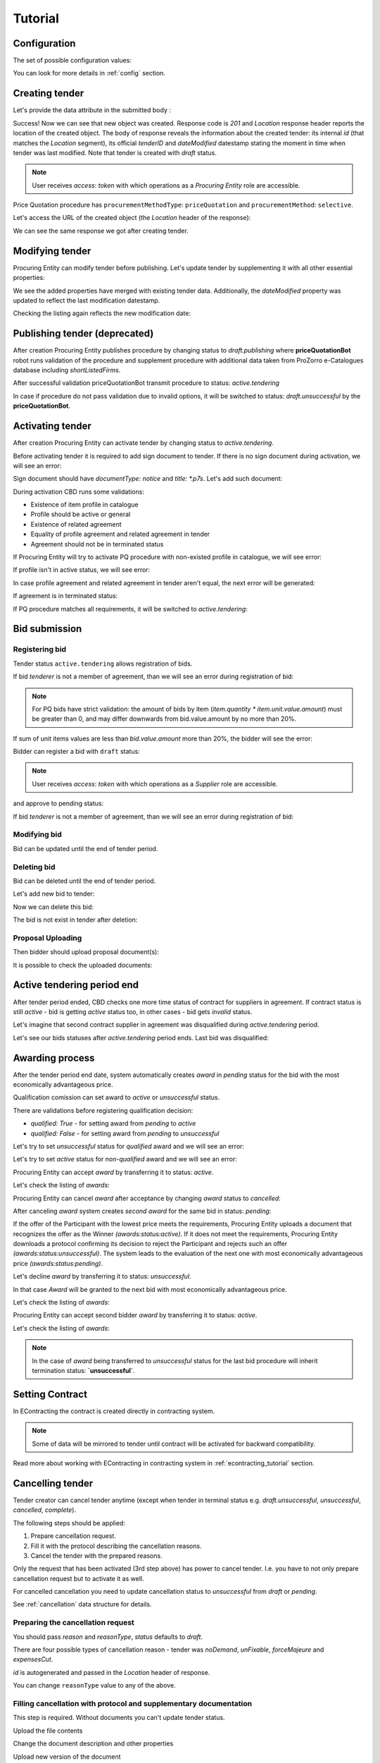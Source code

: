 .. _pricequotation_tutorial:

Tutorial
========

.. index:: Tender

Configuration
-------------

The set of possible configuration values:

.. csv-table::
   :file: csv/config.csv
   :header-rows: 1

You can look for more details in :ref:`config` section.

Creating tender
---------------

Let's provide the data attribute in the submitted body :

.. http:example:: http/tender-post-attempt-json-data.http
   :code:

Success! Now we can see that new object was created. Response code is `201`
and `Location` response header reports the location of the created object.  The
body of response reveals the information about the created tender: its internal
`id` (that matches the `Location` segment), its official `tenderID` and
`dateModified` datestamp stating the moment in time when tender was last
modified.  Note that tender is created with `draft` status.

.. note::

    User receives `access`: `token` with which operations as a `Procuring Entity` role are accessible.

Price Quotation procedure has ``procurementMethodType``: ``priceQuotation`` and ``procurementMethod``: ``selective``.

Let's access the URL of the created object (the `Location` header of the response):

.. http:example:: http/blank-tender-view.http
   :code:

We can see the same response we got after creating tender.

Modifying tender
----------------

Procuring Entity can modify tender before publishing. 
Let's update tender by supplementing it with all other essential properties:

.. http:example:: http/patch-tender-data.http
   :code:

We see the added properties have merged with existing tender data. Additionally, the `dateModified` property was updated to reflect the last modification datestamp.

Checking the listing again reflects the new modification date:

.. http:example:: http/tender-listing-after-patch.http
   :code:

Publishing tender (deprecated)
------------------------------
   
After creation Procuring Entity publishes procedure by changing status to `draft.publishing` where **priceQuotationBot** robot runs validation of the procedure and supplement procedure with additional data taken from ProZorro e-Catalogues database including `shortListedFirms`.

.. http:example:: http/publish-tender.http
   :code:


After successful validation priceQuotationBot transmit procedure to status: `active.tendering` 

.. http:example:: http/tender-after-bot-active.http
   :code:

In case if procedure do not pass validation due to invalid options, it will be switched to status: `draft.unsuccessful` by the **priceQuotationBot**.

.. http:example:: http/tender-after-bot-unsuccessful.http
   :code:

.. index:: Document

Activating tender
-----------------

After creation Procuring Entity can activate tender by changing status to `active.tendering`.

Before activating tender it is required to add sign document to tender.
If there is no sign document during activation, we will see an error:

.. http:example:: http/notice-document-required.http
   :code:

Sign document should have `documentType: notice` and `title: *.p7s`. Let's add such document:

.. http:example:: http/add-notice-document.http
   :code:

During activation CBD runs some validations:

* Existence of item profile in catalogue

* Profile should be active or general

* Existence of related agreement

* Equality of profile agreement and related agreement in tender

* Agreement should not be in terminated status


If Procuring Entity will try to activate PQ procedure with non-existed profile in catalogue, we will see error:

.. http:example:: http/tender-with-non-existed-profile.http
   :code:

If profile isn't in active status, we will see error:

.. http:example:: http/tender-with-non-active-profile.http
   :code:

In case profile agreement and related agreement in tender aren't equal, the next error will be generated:

.. http:example:: http/tender-agreement-mismatch-in-profile.http
   :code:

If agreement is in terminated status:

.. http:example:: http/tender-agreement-terminated.http
   :code:

If PQ procedure matches all requirements, it will be switched to `active.tendering`:

.. http:example:: http/tender-active.http
   :code:


Bid submission
--------------

Registering bid
~~~~~~~~~~~~~~~
Tender status ``active.tendering`` allows registration of bids.

If bid `tenderer` is not a member of agreement, than we will see an error during registration of bid:

.. http:example:: http/register-bidder-not-member.http
   :code:

.. note::

    For PQ bids have strict validation: the amount of bids by item (`item.quantity * item.unit.value.amount`) must be greater than 0, and may differ downwards from bid.value.amount by no more than 20%.

If sum of unit items values are less than `bid.value.amount` more than 20%, the bidder will see the error:

.. http:example:: http/register-bidder-invalid-unit-value.http
   :code:

Bidder can register a bid with ``draft`` status:

.. http:example:: http/register-bidder.http
   :code:

.. note::

    User receives `access`: `token` with which operations as a `Supplier` role are accessible.


and approve to pending status:

.. http:example:: http/activate-bidder.http
   :code:

If bid `tenderer` is not a member of agreement, than we will see an error during registration of bid:

.. http:example:: http/register-bidder-not-member.http
   :code:

Modifying bid
~~~~~~~~~~~~~~~
   
Bid can be updated until the end of tender period. 

.. http:example:: http/patch-bidder.http
   :code:

Deleting bid
~~~~~~~~~~~~~

Bid can be deleted until the end of tender period.

Let's add new bid to tender:

.. http:example:: http/register-2nd-bid.http
   :code:

Now we can delete this bid:

.. http:example:: http/delete-2nd-bid.http
   :code:

The bid is not exist in tender after deletion:

.. http:example:: http/get-deleted-bid.http
   :code:
   
Proposal Uploading
~~~~~~~~~~~~~~~~~~

Then bidder should upload proposal document(s):

.. http:example:: http/upload-bid-proposal.http
   :code:

It is possible to check the uploaded documents:

.. http:example:: http/bidder-documents.http
   :code:

Active tendering period end
----------------------------

After tender period ended, CBD checks one more time status of contract for suppliers in agreement.
If contract status is still `active` - bid is getting `active` status too, in other cases - bid gets `invalid` status.

Let's imagine that second contract supplier in agreement was disqualified during `active.tendering` period.

Let's see our bids statuses after `active.tendering` period ends. Last bid was disqualified:

.. http:example:: http/active-tendering-end-bids.http
   :code:
   
.. index:: Awarding

Awarding process
----------------

After the tender period end date, system automatically creates `award` in `pending` status for the bid with the most economically advantageous price.

.. http:example:: http/awards-listing.http
   :code:

Qualification comission can set award to `active` or `unsuccessful` status.

There are validations before registering qualification decision:

* `qualified: True` - for setting award from `pending` to `active`

* `qualified: False` - for setting award from `pending` to `unsuccessful`

Let's try to set `unsuccessful` status for `qualified` award and we will see an error:

.. http:example:: http/unsuccessful-qualified-award.http
   :code:

Let's try to set `active` status for `non-qualified` award and we will see an error:

.. http:example:: http/activate-non-qualified-award.http
   :code:

Procuring Entity can accept `award` by transferring it to status: `active`.

.. http:example:: http/award-active.http
   :code:

Let's check the listing of `awards`:

.. http:example:: http/awards-listing-after-activation.http
   :code:

Procuring Entity can cancel `award` after acceptance by changing `award` status to `cancelled`:

.. http:example:: http/award-cancelled.http
   :code:

After canceling `award` system creates `second` `award` for the same bid in status: `pending`:

.. http:example:: http/awards-listing-after-cancellation.http
   :code:

If the offer of the Participant with the lowest price meets the requirements, Procuring Entity uploads a document that recognizes the offer as the Winner `(awards:status:active)`.
If it does not meet the requirements, Procuring Entity downloads a protocol confirming its decision to reject the Participant and rejects such an offer `(awards:status:unsuccessful)`.
The system leads to the evaluation of the next one with most economically advantageous price `(awards:status:pending)`.

Let's decline `award` by transferring it to status: `unsuccessful`.

.. http:example:: http/award-unsuccesful.http
   :code:

In that case `Award` will be granted to the next bid with most economically advantageous price.

Let's check the listing of `awards`:

.. http:example:: http/awards-listing-after-unsuccesful.http
   :code:

Procuring Entity can accept second bidder `award` by transferring it to status: `active`.

.. http:example:: http/award-active-2.http
   :code:

Let's check the listing of `awards`:

.. http:example:: http/awards-listing-after-activation-2.http
   :code:

.. note::

    In the case of `award` being transferred to `unsuccessful` status for the last bid procedure will inherit termination status: **`unsuccessful`**.


.. index:: Setting Contract

Setting Contract
----------------

In EContracting the contract is created directly in contracting system.

.. note::
    Some of data will be mirrored to tender until contract will be activated for backward compatibility.

Read more about working with EContracting in contracting system in :ref:`econtracting_tutorial` section.

   
Cancelling tender
-----------------

Tender creator can cancel tender anytime (except when tender in terminal status e.g. `draft.unsuccessful`, `unsuccessful`, `cancelled`, `complete`).

The following steps should be applied:

1. Prepare cancellation request.
2. Fill it with the protocol describing the cancellation reasons.
3. Cancel the tender with the prepared reasons.

Only the request that has been activated (3rd step above) has power to
cancel tender.  I.e.  you have to not only prepare cancellation request but
to activate it as well.

For cancelled cancellation you need to update cancellation status to `unsuccessful`
from `draft` or `pending`.

See :ref:`cancellation` data structure for details.

Preparing the cancellation request
~~~~~~~~~~~~~~~~~~~~~~~~~~~~~~~~~~

You should pass `reason` and `reasonType`, `status` defaults to `draft`.

There are four possible types of cancellation reason - tender was `noDemand`, `unFixable`, `forceMajeure` and `expensesCut`.

`id` is autogenerated and passed in the `Location` header of response.

.. http:example:: http/prepare-cancellation.http
   :code:

You can change ``reasonType`` value to any of the above.

.. http:example:: http/update-cancellation-reasonType.http
     :code:

Filling cancellation with protocol and supplementary documentation
~~~~~~~~~~~~~~~~~~~~~~~~~~~~~~~~~~~~~~~~~~~~~~~~~~~~~~~~~~~~~~~~~~

This step is required. Without documents you can't update tender status.

Upload the file contents

.. http:example:: http/upload-cancellation-doc.http
   :code:

Change the document description and other properties


.. http:example:: http/patch-cancellation.http
   :code:

Upload new version of the document


.. http:example:: http/update-cancellation-doc.http
   :code:

Activating the request and cancelling tender
~~~~~~~~~~~~~~~~~~~~~~~~~~~~~~~~~~~~~~~~~~~~

.. http:example:: http/active-cancellation.http
   :code:
